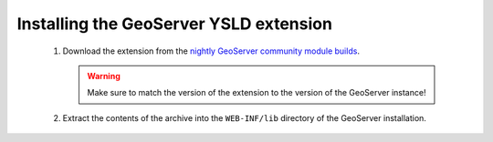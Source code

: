 .. _ysld_install:

Installing the GeoServer YSLD extension
=======================================

 #. Download the extension from the `nightly GeoServer community module builds <http://ares.opengeo.org/geoserver/master/ext-latest/>`_.

    .. warning:: Make sure to match the version of the extension to the version of the GeoServer instance!

 #. Extract the contents of the archive into the ``WEB-INF/lib`` directory of the GeoServer installation.
